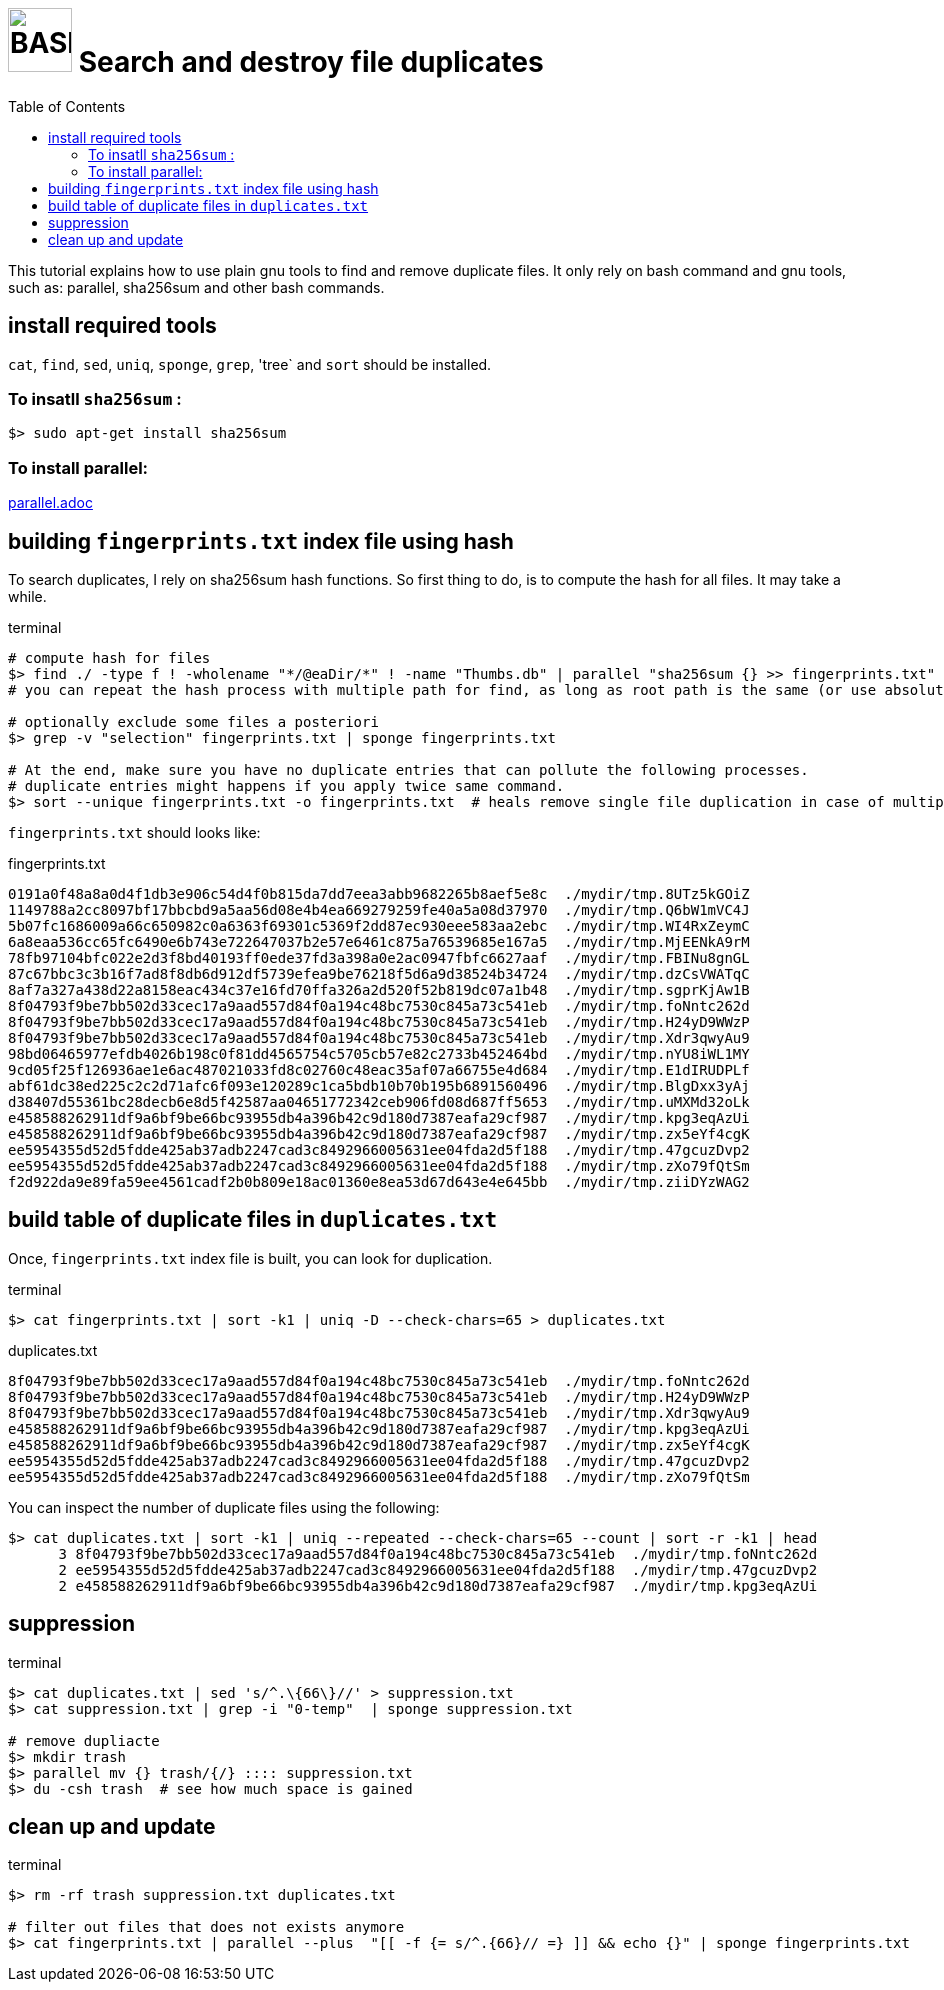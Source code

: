 = image:bash_icon.svg["BASH", width=64px] Search and destroy file duplicates
:experimental:
:toc:

This tutorial explains how to use plain gnu tools to find and remove duplicate files.
It only rely on bash command and gnu tools, such as: parallel, sha256sum and other bash commands.

== install required tools

`cat`, `find`, `sed`, `uniq`, `sponge`, `grep`, 'tree` and `sort` should be installed.

=== To insatll `sha256sum` :

[source,bash]
$> sudo apt-get install sha256sum

=== To install parallel: 

link:parallel.adoc[parallel.adoc]

== building `fingerprints.txt` index file using hash

To search duplicates, I rely on sha256sum hash functions. 
So first thing to do, is to compute the hash for all files.
It may take a while.

.terminal
[source,bash]
----
# compute hash for files
$> find ./ -type f ! -wholename "*/@eaDir/*" ! -name "Thumbs.db" | parallel "sha256sum {} >> fingerprints.txt"
# you can repeat the hash process with multiple path for find, as long as root path is the same (or use absolute paths).

# optionally exclude some files a posteriori
$> grep -v "selection" fingerprints.txt | sponge fingerprints.txt

# At the end, make sure you have no duplicate entries that can pollute the following processes.
# duplicate entries might happens if you apply twice same command.
$> sort --unique fingerprints.txt -o fingerprints.txt  # heals remove single file duplication in case of multiple runs
----

`fingerprints.txt` should looks like:

.fingerprints.txt
----
0191a0f48a8a0d4f1db3e906c54d4f0b815da7dd7eea3abb9682265b8aef5e8c  ./mydir/tmp.8UTz5kGOiZ
1149788a2cc8097bf17bbcbd9a5aa56d08e4b4ea669279259fe40a5a08d37970  ./mydir/tmp.Q6bW1mVC4J
5b07fc1686009a66c650982c0a6363f69301c5369f2dd87ec930eee583aa2ebc  ./mydir/tmp.WI4RxZeymC
6a8eaa536cc65fc6490e6b743e722647037b2e57e6461c875a76539685e167a5  ./mydir/tmp.MjEENkA9rM
78fb97104bfc022e2d3f8bd40193ff0ede37fd3a398a0e2ac0947fbfc6627aaf  ./mydir/tmp.FBINu8gnGL
87c67bbc3c3b16f7ad8f8db6d912df5739efea9be76218f5d6a9d38524b34724  ./mydir/tmp.dzCsVWATqC
8af7a327a438d22a8158eac434c37e16fd70ffa326a2d520f52b819dc07a1b48  ./mydir/tmp.sgprKjAw1B
8f04793f9be7bb502d33cec17a9aad557d84f0a194c48bc7530c845a73c541eb  ./mydir/tmp.foNntc262d
8f04793f9be7bb502d33cec17a9aad557d84f0a194c48bc7530c845a73c541eb  ./mydir/tmp.H24yD9WWzP
8f04793f9be7bb502d33cec17a9aad557d84f0a194c48bc7530c845a73c541eb  ./mydir/tmp.Xdr3qwyAu9
98bd06465977efdb4026b198c0f81dd4565754c5705cb57e82c2733b452464bd  ./mydir/tmp.nYU8iWL1MY
9cd05f25f126936ae1e6ac487021033fd8c02760c48eac35af07a66755e4d684  ./mydir/tmp.E1dIRUDPLf
abf61dc38ed225c2c2d71afc6f093e120289c1ca5bdb10b70b195b6891560496  ./mydir/tmp.BlgDxx3yAj
d38407d55361bc28decb6e8d5f42587aa04651772342ceb906fd08d687ff5653  ./mydir/tmp.uMXMd32oLk
e458588262911df9a6bf9be66bc93955db4a396b42c9d180d7387eafa29cf987  ./mydir/tmp.kpg3eqAzUi
e458588262911df9a6bf9be66bc93955db4a396b42c9d180d7387eafa29cf987  ./mydir/tmp.zx5eYf4cgK
ee5954355d52d5fdde425ab37adb2247cad3c8492966005631ee04fda2d5f188  ./mydir/tmp.47gcuzDvp2
ee5954355d52d5fdde425ab37adb2247cad3c8492966005631ee04fda2d5f188  ./mydir/tmp.zXo79fQtSm
f2d922da9e89fa59ee4561cadf2b0b809e18ac01360e8ea53d67d643e4e645bb  ./mydir/tmp.ziiDYzWAG2
----


== build table of duplicate files in `duplicates.txt`

Once, `fingerprints.txt` index file is built, you can look for duplication.


.terminal
[source,bash]
----
$> cat fingerprints.txt | sort -k1 | uniq -D --check-chars=65 > duplicates.txt
----

.duplicates.txt
----
8f04793f9be7bb502d33cec17a9aad557d84f0a194c48bc7530c845a73c541eb  ./mydir/tmp.foNntc262d
8f04793f9be7bb502d33cec17a9aad557d84f0a194c48bc7530c845a73c541eb  ./mydir/tmp.H24yD9WWzP
8f04793f9be7bb502d33cec17a9aad557d84f0a194c48bc7530c845a73c541eb  ./mydir/tmp.Xdr3qwyAu9
e458588262911df9a6bf9be66bc93955db4a396b42c9d180d7387eafa29cf987  ./mydir/tmp.kpg3eqAzUi
e458588262911df9a6bf9be66bc93955db4a396b42c9d180d7387eafa29cf987  ./mydir/tmp.zx5eYf4cgK
ee5954355d52d5fdde425ab37adb2247cad3c8492966005631ee04fda2d5f188  ./mydir/tmp.47gcuzDvp2
ee5954355d52d5fdde425ab37adb2247cad3c8492966005631ee04fda2d5f188  ./mydir/tmp.zXo79fQtSm
----

You can inspect the number of duplicate files using the following:

----
$> cat duplicates.txt | sort -k1 | uniq --repeated --check-chars=65 --count | sort -r -k1 | head
      3 8f04793f9be7bb502d33cec17a9aad557d84f0a194c48bc7530c845a73c541eb  ./mydir/tmp.foNntc262d
      2 ee5954355d52d5fdde425ab37adb2247cad3c8492966005631ee04fda2d5f188  ./mydir/tmp.47gcuzDvp2
      2 e458588262911df9a6bf9be66bc93955db4a396b42c9d180d7387eafa29cf987  ./mydir/tmp.kpg3eqAzUi
----


== suppression

.terminal
[source,bash]
----
$> cat duplicates.txt | sed 's/^.\{66\}//' > suppression.txt
$> cat suppression.txt | grep -i "0-temp"  | sponge suppression.txt

# remove dupliacte
$> mkdir trash
$> parallel mv {} trash/{/} :::: suppression.txt
$> du -csh trash  # see how much space is gained
----

== clean up and update 

.terminal
[source,bash]
----
$> rm -rf trash suppression.txt duplicates.txt

# filter out files that does not exists anymore
$> cat fingerprints.txt | parallel --plus  "[[ -f {= s/^.{66}// =} ]] && echo {}" | sponge fingerprints.txt
----